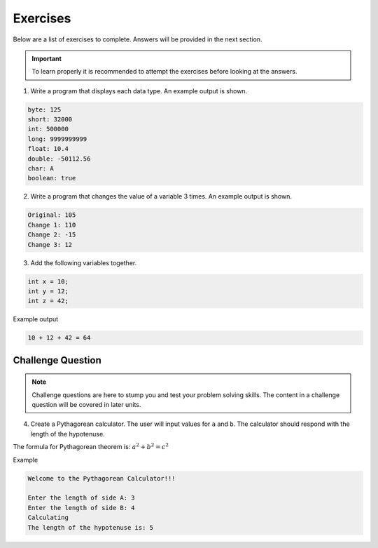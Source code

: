 Exercises
=========

Below are a list of exercises to complete. Answers will be provided in the next section.

.. important:: To learn properly it is recommended to attempt the exercises before looking at the answers.

1. Write a program that displays each data type. An example output is shown.

.. code-block:: text

   byte: 125
   short: 32000
   int: 500000
   long: 9999999999
   float: 10.4
   double: -50112.56
   char: A
   boolean: true
   
2. Write a program that changes the value of a variable 3 times. An example output is shown.

.. code-block:: text

   Original: 105
   Change 1: 110
   Change 2: -15
   Change 3: 12
   
3. Add the following variables together.

.. code-block:: text

   int x = 10;
   int y = 12;
   int z = 42;
   
Example output

.. code-block:: text

   10 + 12 + 42 = 64

Challenge Question
------------------

.. note:: Challenge questions are here to stump you and test your problem solving skills. The content in a challenge question will be covered in later units.

4. Create a Pythagorean calculator. The user will input values for ``a`` and ``b``. The calculator should respond with the length of the hypotenuse.

The formula for Pythagorean theorem is: :math:`a^2 + b^2 = c^2`

Example

.. code-block:: text

   Welcome to the Pythagorean Calculator!!!
   
   Enter the length of side A: 3
   Enter the length of side B: 4
   Calculating
   The length of the hypotenuse is: 5

 